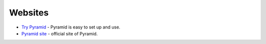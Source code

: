 Websites
========

-  `Try Pyramid <http://trypyramid.com/>`__ - Pyramid is easy to set up
   and use.
-  `Pyramid site <http://www.pylonsproject.org/projects/pyramid/about>`__ -
   official site of Pyramid.
